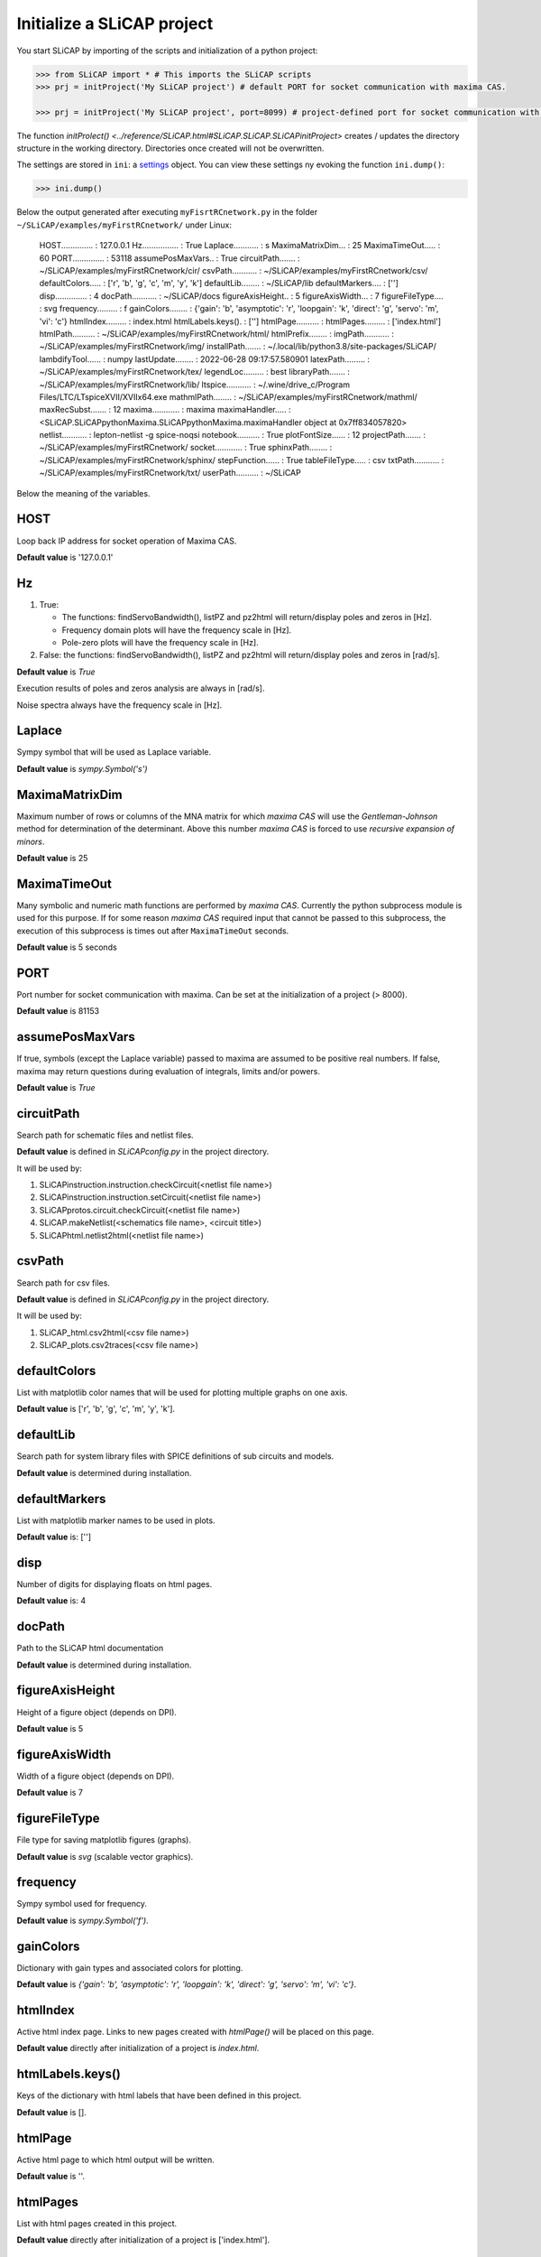 ===========================
Initialize a SLiCAP project
===========================

You start SLiCAP by importing of the scripts and initialization of a python project:

.. code-block:: python

    >>> from SLiCAP import * # This imports the SLiCAP scripts
    >>> prj = initProject('My SLiCAP project') # default PORT for socket communication with maxima CAS.

    >>> prj = initProject('My SLiCAP project', port=8099) # project-defined port for socket communication with maxima CAS is set to 8099.

The function `initProlect() <../reference/SLiCAP.html#SLiCAP.SLiCAP.SLiCAPinitProject>` creates / updates the directory structure in the working directory. Directories once created will not be overwritten. 

The settings are stored in ``ini``: a `settings <../reference/SLiCAPini.html#SLiCAP.SLiCAPini.SLiCAPini.settings>`_ object. You can view these settings ny evoking the function ``ini.dump()``:

.. code-block :: python

    >>> ini.dump()

Below the output generated after executing ``myFisrtRCnetwork.py`` in the folder ``~/SLiCAP/examples/myFirstRCnetwork/`` under Linux:

    HOST.............. : 127.0.0.1
    Hz................ : True
    Laplace........... : s
    MaximaMatrixDim... : 25
    MaximaTimeOut..... : 60
    PORT.............. : 53118
    assumePosMaxVars.. : True
    circuitPath....... : ~/SLiCAP/examples/myFirstRCnetwork/cir/
    csvPath........... : ~/SLiCAP/examples/myFirstRCnetwork/csv/
    defaultColors..... : ['r', 'b', 'g', 'c', 'm', 'y', 'k']
    defaultLib........ : ~/SLiCAP/lib
    defaultMarkers.... : ['']
    disp.............. : 4
    docPath........... : ~/SLiCAP/docs
    figureAxisHeight.. : 5
    figureAxisWidth... : 7
    figureFileType.... : svg
    frequency......... : f
    gainColors........ : {'gain': 'b', 'asymptotic': 'r', 'loopgain': 'k', 'direct': 'g', 'servo': 'm', 'vi': 'c'}
    htmlIndex......... : index.html
    htmlLabels.keys(). : ['']
    htmlPage.......... : 
    htmlPages......... : ['index.html']
    htmlPath.......... : ~/SLiCAP/examples/myFirstRCnetwork/html/
    htmlPrefix........ : 
    imgPath........... : ~/SLiCAP/examples/myFirstRCnetwork/img/
    installPath....... : ~/.local/lib/python3.8/site-packages/SLiCAP/
    lambdifyTool...... : numpy
    lastUpdate........ : 2022-06-28 09:17:57.580901
    latexPath......... : ~/SLiCAP/examples/myFirstRCnetwork/tex/
    legendLoc......... : best
    libraryPath....... : ~/SLiCAP/examples/myFirstRCnetwork/lib/
    ltspice........... : ~/.wine/drive_c/Program Files/LTC/LTspiceXVII/XVIIx64.exe
    mathmlPath........ : ~/SLiCAP/examples/myFirstRCnetwork/mathml/
    maxRecSubst....... : 12
    maxima............ : maxima
    maximaHandler..... : <SLiCAP.SLiCAPpythonMaxima.SLiCAPpythonMaxima.maximaHandler object at 0x7ff834057820>
    netlist........... : lepton-netlist -g spice-noqsi
    notebook.......... : True
    plotFontSize...... : 12
    projectPath....... : ~/SLiCAP/examples/myFirstRCnetwork/
    socket............ : True
    sphinxPath........ : ~/SLiCAP/examples/myFirstRCnetwork/sphinx/
    stepFunction...... : True
    tableFileType..... : csv
    txtPath........... : ~/SLiCAP/examples/myFirstRCnetwork/txt/
    userPath.......... : ~/SLiCAP

Below the meaning of the variables.

HOST
----

Loop back IP address for socket operation of Maxima CAS.

**Default value** is '127.0.0.1'

Hz
--

#. True:

   - The functions: findServoBandwidth(), listPZ and pz2html will return/display poles and zeros in [Hz]. 
   - Frequency domain plots will have the frequency scale in [Hz].
   - Pole-zero plots will have the frequency scale in [Hz].

#. False: the functions: findServoBandwidth(), listPZ and pz2html will return/display poles and zeros in [rad/s]. 

**Default value** is *True*

Execution results of poles and zeros analysis are always in [rad/s].

Noise spectra always have the frequency scale in [Hz].


Laplace
-------

Sympy symbol that will be used as Laplace variable.

**Default value** is *sympy.Symbol('s')*

MaximaMatrixDim
---------------

Maximum number of rows or columns of the MNA matrix for which *maxima CAS* will use the *Gentleman-Johnson* method for determination of the determinant. Above this number *maxima CAS* is forced to use *recursive expansion of minors*.

**Default value** is 25

MaximaTimeOut
-------------

Many symbolic and numeric math functions are performed by *maxima CAS*. Currently the python subprocess module is used for this purpose. If for some reason *maxima CAS* required input that cannot be passed to this subprocess, the execution of this subprocess is times out after ``MaximaTimeOut`` seconds. 

**Default value** is 5 seconds

PORT
----

Port number for socket communication with maxima. Can be set at the initialization of a project (> 8000).

**Default value** is 81153

assumePosMaxVars
----------------

If true, symbols (except the Laplace variable) passed to maxima are assumed to be positive real numbers. If false, maxima may return questions during evaluation of integrals, limits and/or powers.

**Default value** is *True*

circuitPath
-----------

Search path for schematic files and netlist files. 

**Default value** is defined in *SLiCAPconfig.py* in the project directory.

It will be used by:

#. SLiCAPinstruction.instruction.checkCircuit(<netlist file name>)
#. SLiCAPinstruction.instruction.setCircuit(<netlist file name>)
#. SLiCAPprotos.circuit.checkCircuit(<netlist file name>)
#. SLiCAP.makeNetlist(<schematics file name>, <circuit title>)
#. SLiCAPhtml.netlist2html(<netlist file name>)

csvPath
-------

Search path for csv files.

**Default value** is defined in *SLiCAPconfig.py* in the project directory.

It will be used by:

#. SLiCAP_html.csv2html(<csv file name>)
#. SLiCAP_plots.csv2traces(<csv file name>)

defaultColors
-------------

List with matplotlib color names that will be used for plotting multiple graphs on one axis.

**Default value** is ['r', 'b', 'g', 'c', 'm', 'y', 'k'].

defaultLib
----------

Search path for system library files with SPICE definitions of sub circuits and models.

**Default value** is determined during installation.

defaultMarkers
--------------

List with matplotlib marker names to be used in plots.

**Default value** is: ['']

disp
----

Number of digits for displaying floats on html pages.

**Default value** is: 4

docPath
-------

Path to the SLiCAP html documentation

**Default value** is determined during installation.

figureAxisHeight
----------------

Height of a figure object (depends on DPI).

**Default value** is 5

figureAxisWidth
---------------

Width of a figure object (depends on DPI).

**Default value** is 7

figureFileType
--------------

File type for saving matplotlib figures (graphs).

**Default value** is *svg* (scalable vector graphics).

frequency
---------

Sympy symbol used for frequency.

**Default value** is *sympy.Symbol('f')*.

gainColors
----------

Dictionary with gain types and associated colors for plotting.

**Default value** is *{'gain': 'b', 'asymptotic': 'r', 'loopgain': 'k', 'direct': 'g', 'servo': 'm', 'vi': 'c'}*.

htmlIndex
---------

Active html index page. Links to new pages created with *htmlPage()* will be placed on this page.

**Default value** directly after initialization of a project is *index.html*.

htmlLabels.keys()
-----------------

Keys of the dictionary with html labels that have been defined in this project.

**Default value** is [].

htmlPage
--------

Active html page to which html output will be written.

**Default value** is ''.

htmlPages
---------

List with html pages created in this project.

**Default value** directly after initialization of a project is ['index.html'].

htmlPath
--------

Path to the html output generated by this project.

**Default value** is defined in *SLiCAPconfig.py* in the project directory.

htmlPrefix
----------

Prefix that will be added to the html page file names. This string consists of the netlist file name + '_'.

**Default value** directly after initialization of a project is ''.

imgPath
-------

Search path for img2html().

**Default value** is defined in *SLiCAPconfig.py* in the project directory.

installPath
-----------

SLiCAP install path.

**Default value** is determined during installation.


lambdifyTool
------------

Tool for conversion of multivariate symbolic expressions to multivariate numeric functions. 

**Default value** "numpy"

lastUpdate
----------

Last date/time of execution of the project.

**Default value** is the date time directly after initialization of the project.

latexPath
---------

Path for exporting LaTeX output (not used in current version).

**Default value** is defined in *SLiCAPconfig.py* in the project directory.

legendLoc
---------

Location of legend on plots.

**Default value** is *best*.


libraryPath
-----------

Path to user libraries with definitions of sub circuits and models.

**Default value** is defined in *SLiCAPconfig.py* in the project directory.

ltspice
-------

Path to LTspice executable (required for makeNetlist().

**Default value** is automatically determined during installation.

mathml
------

Setting for math output in html pages (not yet implemented)

**Default value** is *False*.

mathmlPath
----------

Path for exporting mathml output (not used in current version).

**Default value** is defined in *SLiCAPconfig.py* in the project directory.

maxRecSubst
-----------

Setting for maximum number of recursisve substitutions.

**Default value** is 12.

maxima
------

Command for running maxima CAS.

**Default value** is determined during installation.

netlist
-------

Command for generating a netlist from a *'.sch'* schematic file.

**Default value** is determined during installation.

normalize
---------

Setting for normalization of rational functions. If *True*, the coefficient of the lowest order of the denominator will be normalized to unity.

**Default value** True

notebook
--------

Will be set to *True* if SLiCAP runs from an ipython environment (some additional scripts will be loaded).

**Default value** is *False*.

plotFontSize
------------

Font size used in plots.

**Default value** is 12.

projectPath
-----------

Path to the project files for the current project.

**Default value** is determined during the initialization of a project.

socket
------

True for Maxima CAS socket communication. False for Maxima CAS subprocess communication.

**Default value** is *True*.

stepFunction
------------

Setting for parameter stepping.

#. True

   The determinant of a matrix is calculated using symbolic step variable(s). 

#. False

   Numeric values of step variable(s) are substituted in the matrices before calculation of the determinant. This can be faster if many step variables are used.


**Default value** is *True*.


tableFileType
-------------

File extension for *comma seperated value* table files.

**Default value** is *csv*.

txtPath
-------

Search path for importing text files with *text2html()*.

**Default value** is defined in *SLiCAPconfig.py* in the project directory.

userPath
--------

Install path for libraries and documentation.

**Default value** is *~/SLiCAP*.

